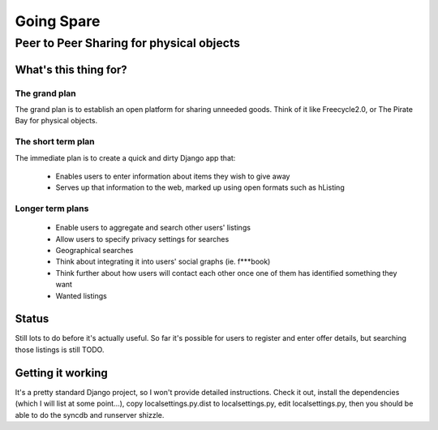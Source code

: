 ==========
Going Spare
==========
-----------------------------------------
Peer to Peer Sharing for physical objects
-----------------------------------------

What's this thing for?
======================

The grand plan
--------------
The grand plan is to establish an open platform for sharing unneeded goods.
Think of it like Freecycle2.0, or The Pirate Bay for physical objects.

The short term plan
-------------------

The immediate plan is to create a quick and dirty Django app that:

 * Enables users to enter information about items they wish to give away
 * Serves up that information to the web, marked up using open formats
   such as hListing

Longer term plans
-----------------
 * Enable users to aggregate and search other users' listings
 * Allow users to specify privacy settings for searches
 * Geographical searches
 * Think about integrating it into users' social graphs (ie. f***book)
 * Think further about how users will contact each other once one of them has
   identified something they want
 * Wanted listings

Status
======

Still lots to do before it's actually useful. So far it's possible for users to
register and enter offer details, but searching those listings is still TODO.

Getting it working
==================

It's a pretty standard Django project, so I won't provide detailed instructions.
Check it out, install the dependencies (which I will list at some point...), 
copy localsettings.py.dist to localsettings.py, edit localsettings.py, then you
should be able to do the syncdb and runserver shizzle.
